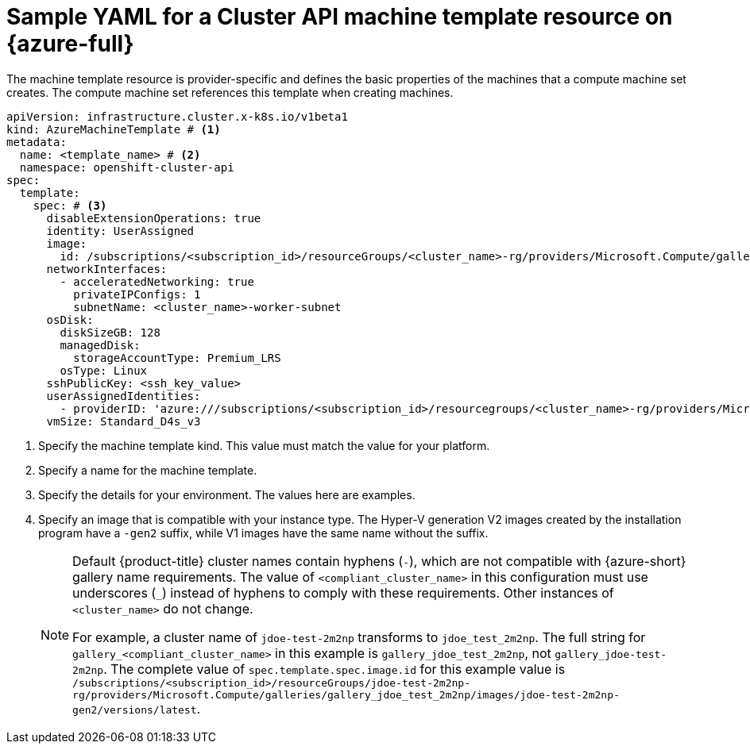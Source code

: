 // Module included in the following assemblies:
//
// * machine_management/cluster_api_machine_management/cluster_api_provider_configurations/cluster-api-config-options-azure.adoc

:_mod-docs-content-type: REFERENCE
[id="capi-yaml-machine-template-azure_{context}"]
= Sample YAML for a Cluster API machine template resource on {azure-full}

The machine template resource is provider-specific and defines the basic properties of the machines that a compute machine set creates.
The compute machine set references this template when creating machines.

[source,yaml]
----
apiVersion: infrastructure.cluster.x-k8s.io/v1beta1
kind: AzureMachineTemplate # <1>
metadata:
  name: <template_name> # <2>
  namespace: openshift-cluster-api
spec:
  template:
    spec: # <3>
      disableExtensionOperations: true
      identity: UserAssigned
      image:
        id: /subscriptions/<subscription_id>/resourceGroups/<cluster_name>-rg/providers/Microsoft.Compute/galleries/gallery_<compliant_cluster_name>/images/<cluster_name>-gen2/versions/latest # <4> 
      networkInterfaces:
        - acceleratedNetworking: true
          privateIPConfigs: 1
          subnetName: <cluster_name>-worker-subnet
      osDisk:
        diskSizeGB: 128
        managedDisk:
          storageAccountType: Premium_LRS
        osType: Linux
      sshPublicKey: <ssh_key_value>
      userAssignedIdentities:
        - providerID: 'azure:///subscriptions/<subscription_id>/resourcegroups/<cluster_name>-rg/providers/Microsoft.ManagedIdentity/userAssignedIdentities/<cluster_name>-identity'
      vmSize: Standard_D4s_v3
----
<1> Specify the machine template kind.
This value must match the value for your platform.
<2> Specify a name for the machine template.
<3> Specify the details for your environment.
The values here are examples.
<4> Specify an image that is compatible with your instance type. 
The Hyper-V generation V2 images created by the installation program have a `-gen2` suffix, while V1 images have the same name without the suffix.
+
[NOTE]
====
Default {product-title} cluster names contain hyphens (`-`), which are not compatible with {azure-short} gallery name requirements.
The value of `<compliant_cluster_name>` in this configuration must use underscores (`_`) instead of hyphens to comply with these requirements.
Other instances of `<cluster_name>` do not change.

For example, a cluster name of `jdoe-test-2m2np` transforms to `jdoe_test_2m2np`.
The full string for `gallery_<compliant_cluster_name>` in this example is `gallery_jdoe_test_2m2np`, not `gallery_jdoe-test-2m2np`.
The complete value of `spec.template.spec.image.id` for this example value is `/subscriptions/<subscription_id>/resourceGroups/jdoe-test-2m2np-rg/providers/Microsoft.Compute/galleries/gallery_jdoe_test_2m2np/images/jdoe-test-2m2np-gen2/versions/latest`.
====